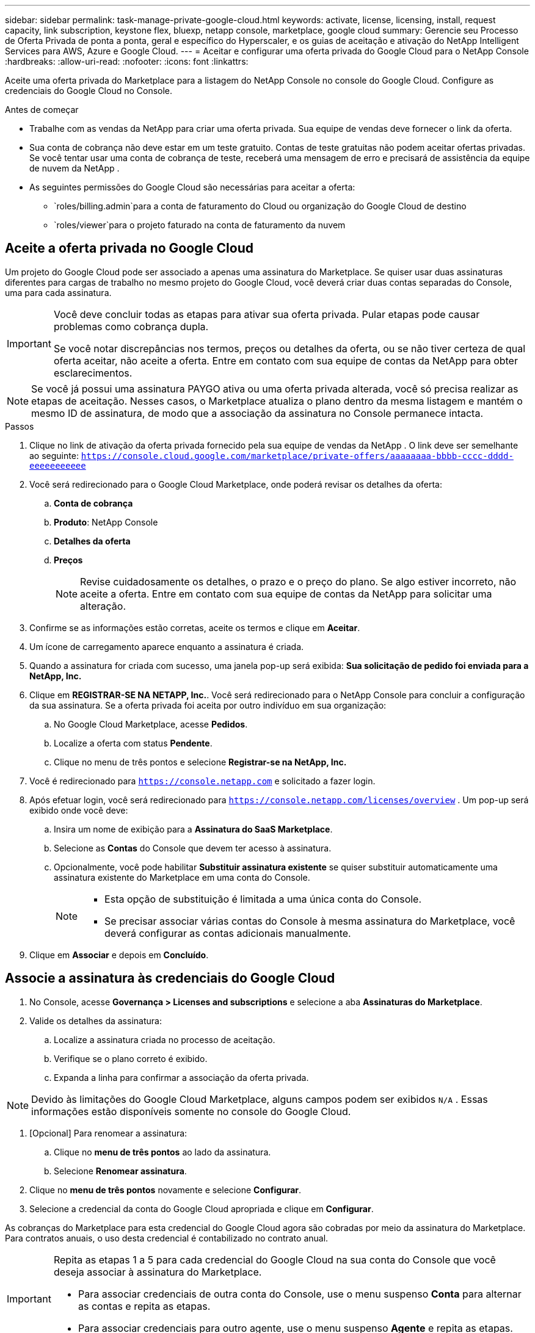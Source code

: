 ---
sidebar: sidebar 
permalink: task-manage-private-google-cloud.html 
keywords: activate, license, licensing, install, request capacity, link subscription, keystone flex, bluexp, netapp console, marketplace, google cloud 
summary: Gerencie seu Processo de Oferta Privada de ponta a ponta, geral e específico do Hyperscaler, e os guias de aceitação e ativação do NetApp Intelligent Services para AWS, Azure e Google Cloud. 
---
= Aceitar e configurar uma oferta privada do Google Cloud para o NetApp Console
:hardbreaks:
:allow-uri-read: 
:nofooter: 
:icons: font
:linkattrs: 


[role="lead"]
Aceite uma oferta privada do Marketplace para a listagem do NetApp Console no console do Google Cloud.  Configure as credenciais do Google Cloud no Console.

.Antes de começar
* Trabalhe com as vendas da NetApp para criar uma oferta privada. Sua equipe de vendas deve fornecer o link da oferta.
* Sua conta de cobrança não deve estar em um teste gratuito. Contas de teste gratuitas não podem aceitar ofertas privadas. Se você tentar usar uma conta de cobrança de teste, receberá uma mensagem de erro e precisará de assistência da equipe de nuvem da NetApp .
* As seguintes permissões do Google Cloud são necessárias para aceitar a oferta:
+
** `roles/billing.admin`para a conta de faturamento do Cloud ou organização do Google Cloud de destino
** `roles/viewer`para o projeto faturado na conta de faturamento da nuvem






== Aceite a oferta privada no Google Cloud

Um projeto do Google Cloud pode ser associado a apenas uma assinatura do Marketplace. Se quiser usar duas assinaturas diferentes para cargas de trabalho no mesmo projeto do Google Cloud, você deverá criar duas contas separadas do Console, uma para cada assinatura.

[IMPORTANT]
====
Você deve concluir todas as etapas para ativar sua oferta privada. Pular etapas pode causar problemas como cobrança dupla.

Se você notar discrepâncias nos termos, preços ou detalhes da oferta, ou se não tiver certeza de qual oferta aceitar, não aceite a oferta. Entre em contato com sua equipe de contas da NetApp para obter esclarecimentos.

====
[NOTE]
====
Se você já possui uma assinatura PAYGO ativa ou uma oferta privada alterada, você só precisa realizar as etapas de aceitação. Nesses casos, o Marketplace atualiza o plano dentro da mesma listagem e mantém o mesmo ID de assinatura, de modo que a associação da assinatura no Console permanece intacta.

====
.Passos
. Clique no link de ativação da oferta privada fornecido pela sua equipe de vendas da NetApp . O link deve ser semelhante ao seguinte:
`https://console.cloud.google.com/marketplace/private-offers/aaaaaaaa-bbbb-cccc-dddd-eeeeeeeeeee`
. Você será redirecionado para o Google Cloud Marketplace, onde poderá revisar os detalhes da oferta:
+
.. **Conta de cobrança**
.. **Produto**: NetApp Console
.. **Detalhes da oferta**
.. **Preços**
+
[NOTE]
====
Revise cuidadosamente os detalhes, o prazo e o preço do plano. Se algo estiver incorreto, não aceite a oferta. Entre em contato com sua equipe de contas da NetApp para solicitar uma alteração.

====


. Confirme se as informações estão corretas, aceite os termos e clique em **Aceitar**.
. Um ícone de carregamento aparece enquanto a assinatura é criada.
. Quando a assinatura for criada com sucesso, uma janela pop-up será exibida: *Sua solicitação de pedido foi enviada para a NetApp, Inc.*
. Clique em **REGISTRAR-SE NA NETAPP, Inc.**. Você será redirecionado para o NetApp Console para concluir a configuração da sua assinatura. Se a oferta privada foi aceita por outro indivíduo em sua organização:
+
.. No Google Cloud Marketplace, acesse **Pedidos**.
.. Localize a oferta com status **Pendente**.
.. Clique no menu de três pontos e selecione **Registrar-se na NetApp, Inc.**


. Você é redirecionado para `https://console.netapp.com` e solicitado a fazer login.
. Após efetuar login, você será redirecionado para `https://console.netapp.com/licenses/overview` . Um pop-up será exibido onde você deve:
+
.. Insira um nome de exibição para a *Assinatura do SaaS Marketplace*.
.. Selecione as **Contas** do Console que devem ter acesso à assinatura.
.. Opcionalmente, você pode habilitar **Substituir assinatura existente** se quiser substituir automaticamente uma assinatura existente do Marketplace em uma conta do Console.
+
[NOTE]
====
*** Esta opção de substituição é limitada a uma única conta do Console.
*** Se precisar associar várias contas do Console à mesma assinatura do Marketplace, você deverá configurar as contas adicionais manualmente.


====


. Clique em **Associar** e depois em **Concluído**.




== Associe a assinatura às credenciais do Google Cloud

. No Console, acesse **Governança > Licenses and subscriptions** e selecione a aba **Assinaturas do Marketplace**.
. Valide os detalhes da assinatura:
+
.. Localize a assinatura criada no processo de aceitação.
.. Verifique se o plano correto é exibido.
.. Expanda a linha para confirmar a associação da oferta privada.




[NOTE]
====
Devido às limitações do Google Cloud Marketplace, alguns campos podem ser exibidos `N/A` . Essas informações estão disponíveis somente no console do Google Cloud.

====
. [Opcional] Para renomear a assinatura:
+
.. Clique no **menu de três pontos** ao lado da assinatura.
.. Selecione **Renomear assinatura**.


. Clique no **menu de três pontos** novamente e selecione **Configurar**.
. Selecione a credencial da conta do Google Cloud apropriada e clique em **Configurar**.


As cobranças do Marketplace para esta credencial do Google Cloud agora são cobradas por meio da assinatura do Marketplace. Para contratos anuais, o uso desta credencial é contabilizado no contrato anual.

[IMPORTANT]
====
Repita as etapas 1 a 5 para cada credencial do Google Cloud na sua conta do Console que você deseja associar à assinatura do Marketplace.

* Para associar credenciais de outra conta do Console, use o menu suspenso **Conta** para alternar as contas e repita as etapas.
* Para associar credenciais para outro agente, use o menu suspenso **Agente** e repita as etapas.


====


== Ver o uso do Google Cloud

Para visualizar o status e o uso dos créditos do Google Cloud:

. No console do Google Cloud, acesse **Cloud Marketplace**.
. Clique em **Seus pedidos**.
. No menu suspenso **Selecionar conta de cobrança**, escolha a conta de cobrança associada à sua oferta privada.
. Encontre sua oferta privada na tabela, clique no **menu de três pontos** e selecione **Ver crédito**.

